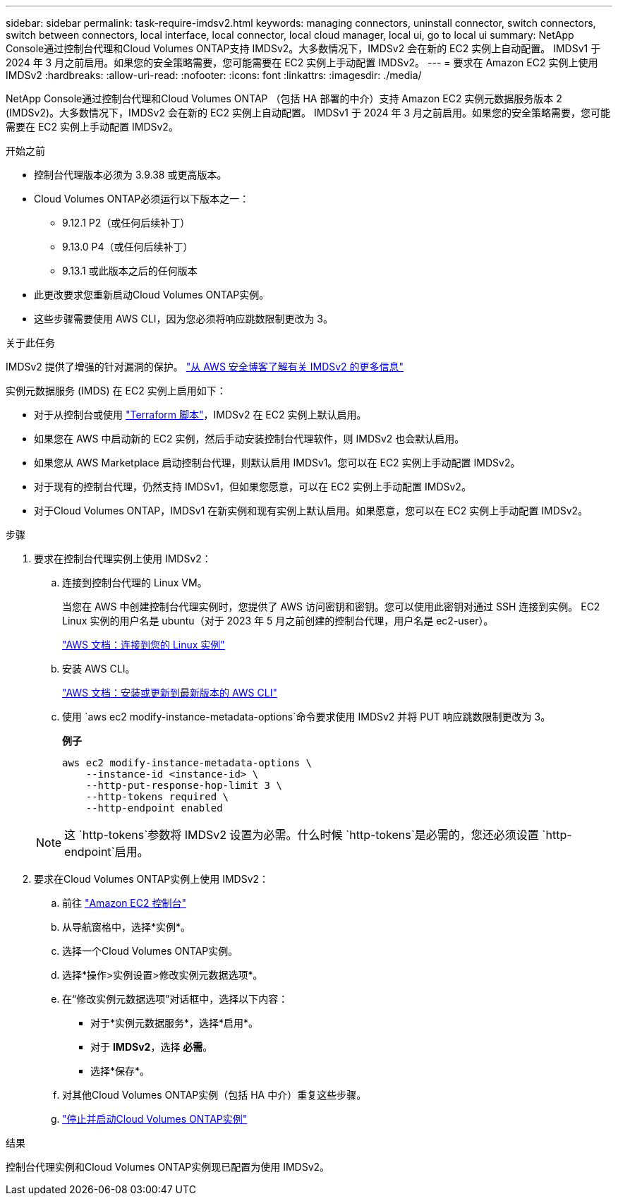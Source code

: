 ---
sidebar: sidebar 
permalink: task-require-imdsv2.html 
keywords: managing connectors, uninstall connector, switch connectors, switch between connectors, local interface, local connector, local cloud manager, local ui, go to local ui 
summary: NetApp Console通过控制台代理和Cloud Volumes ONTAP支持 IMDSv2。大多数情况下，IMDSv2 会在新的 EC2 实例上自动配置。 IMDSv1 于 2024 年 3 月之前启用。如果您的安全策略需要，您可能需要在 EC2 实例上手动配置 IMDSv2。 
---
= 要求在 Amazon EC2 实例上使用 IMDSv2
:hardbreaks:
:allow-uri-read: 
:nofooter: 
:icons: font
:linkattrs: 
:imagesdir: ./media/


[role="lead"]
NetApp Console通过控制台代理和Cloud Volumes ONTAP （包括 HA 部署的中介）支持 Amazon EC2 实例元数据服务版本 2 (IMDSv2)。大多数情况下，IMDSv2 会在新的 EC2 实例上自动配置。 IMDSv1 于 2024 年 3 月之前启用。如果您的安全策略需要，您可能需要在 EC2 实例上手动配置 IMDSv2。

.开始之前
* 控制台代理版本必须为 3.9.38 或更高版本。
* Cloud Volumes ONTAP必须运行以下版本之一：
+
** 9.12.1 P2（或任何后续补丁）
** 9.13.0 P4（或任何后续补丁）
** 9.13.1 或此版本之后的任何版本


* 此更改要求您重新启动Cloud Volumes ONTAP实例。
* 这些步骤需要使用 AWS CLI，因为您必须将响应跳数限制更改为 3。


.关于此任务
IMDSv2 提供了增强的针对漏洞的保护。 https://aws.amazon.com/blogs/security/defense-in-depth-open-firewalls-reverse-proxies-ssrf-vulnerabilities-ec2-instance-metadata-service/["从 AWS 安全博客了解有关 IMDSv2 的更多信息"^]

实例元数据服务 (IMDS) 在 EC2 实例上启用如下：

* 对于从控制台或使用 https://docs.netapp.com/us-en/console-automation/automate/overview.html["Terraform 脚本"^]，IMDSv2 在 EC2 实例上默认启用。
* 如果您在 AWS 中启动新的 EC2 实例，然后手动安装控制台代理软件，则 IMDSv2 也会默认启用。
* 如果您从 AWS Marketplace 启动控制台代理，则默认启用 IMDSv1。您可以在 EC2 实例上手动配置 IMDSv2。
* 对于现有的控制台代理，仍然支持 IMDSv1，但如果您愿意，可以在 EC2 实例上手动配置 IMDSv2。
* 对于Cloud Volumes ONTAP，IMDSv1 在新实例和现有实例上默认启用。如果愿意，您可以在 EC2 实例上手动配置 IMDSv2。


.步骤
. 要求在控制台代理实例上使用 IMDSv2：
+
.. 连接到控制台代理的 Linux VM。
+
当您在 AWS 中创建控制台代理实例时，您提供了 AWS 访问密钥和密钥。您可以使用此密钥对通过 SSH 连接到实例。  EC2 Linux 实例的用户名是 ubuntu（对于 2023 年 5 月之前创建的控制台代理，用户名是 ec2-user）。

+
https://docs.aws.amazon.com/AWSEC2/latest/UserGuide/AccessingInstances.html["AWS 文档：连接到您的 Linux 实例"^]

.. 安装 AWS CLI。
+
https://docs.aws.amazon.com/cli/latest/userguide/getting-started-install.html["AWS 文档：安装或更新到最新版本的 AWS CLI"^]

.. 使用 `aws ec2 modify-instance-metadata-options`命令要求使用 IMDSv2 并将 PUT 响应跳数限制更改为 3。
+
*例子*

+
[source, awscli]
----
aws ec2 modify-instance-metadata-options \
    --instance-id <instance-id> \
    --http-put-response-hop-limit 3 \
    --http-tokens required \
    --http-endpoint enabled
----


+

NOTE: 这 `http-tokens`参数将 IMDSv2 设置为必需。什么时候 `http-tokens`是必需的，您还必须设置 `http-endpoint`启用。

. 要求在Cloud Volumes ONTAP实例上使用 IMDSv2：
+
.. 前往 https://console.aws.amazon.com/ec2/["Amazon EC2 控制台"^]
.. 从导航窗格中，选择*实例*。
.. 选择一个Cloud Volumes ONTAP实例。
.. 选择*操作>实例设置>修改实例元数据选项*。
.. 在“修改实例元数据选项”对话框中，选择以下内容：
+
*** 对于*实例元数据服务*，选择*启用*。
*** 对于 *IMDSv2*，选择 *必需*。
*** 选择*保存*。


.. 对其他Cloud Volumes ONTAP实例（包括 HA 中介）重复这些步骤。
.. https://docs.netapp.com/us-en/storage-management-cloud-volumes-ontap/task-managing-state.html["停止并启动Cloud Volumes ONTAP实例"^]




.结果
控制台代理实例和Cloud Volumes ONTAP实例现已配置为使用 IMDSv2。
